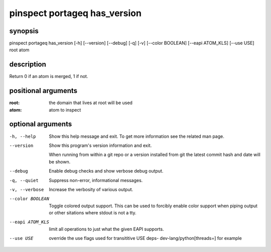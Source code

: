 =============================
pinspect portageq has_version
=============================

synopsis
========

pinspect portageq has_version [-h] [--version] [--debug] [-q] [-v] [--color BOOLEAN] [--eapi ATOM_KLS] [--use USE] root atom

description
===========

Return 0 if an atom is merged, 1 if not.

positional arguments
====================

:root:  
      the domain that lives at root will be used
:atom:  
      atom to inspect

optional arguments
==================

-h, --help       
                 Show this help message and exit. To get more
                 information see the related man page.

--version        
                 Show this program's version information and exit.
                 
                 When running from within a git repo or a version
                 installed from git the latest commit hash and date will
                 be shown.

--debug          
                 Enable debug checks and show verbose debug output.

-q, --quiet      
                 Suppress non-error, informational messages.

-v, --verbose    
                 Increase the verbosity of various output.

--color BOOLEAN  
                 Toggle colored output support. This can be used to forcibly
                 enable color support when piping output or other sitations
                 where stdout is not a tty.

--eapi ATOM_KLS  
                 limit all operations to just what the given EAPI supports.

--use USE        
                 override the use flags used for transititive USE deps- dev-lang/python[threads=] for example
